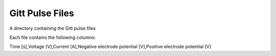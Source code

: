 Gitt Pulse Files
================

A directory containing the Gitt pulse files

Each file contains the following columns:

Time [s],Voltage [V],Current [A],Negative electrode potential [V],Positive electrode potential [V]